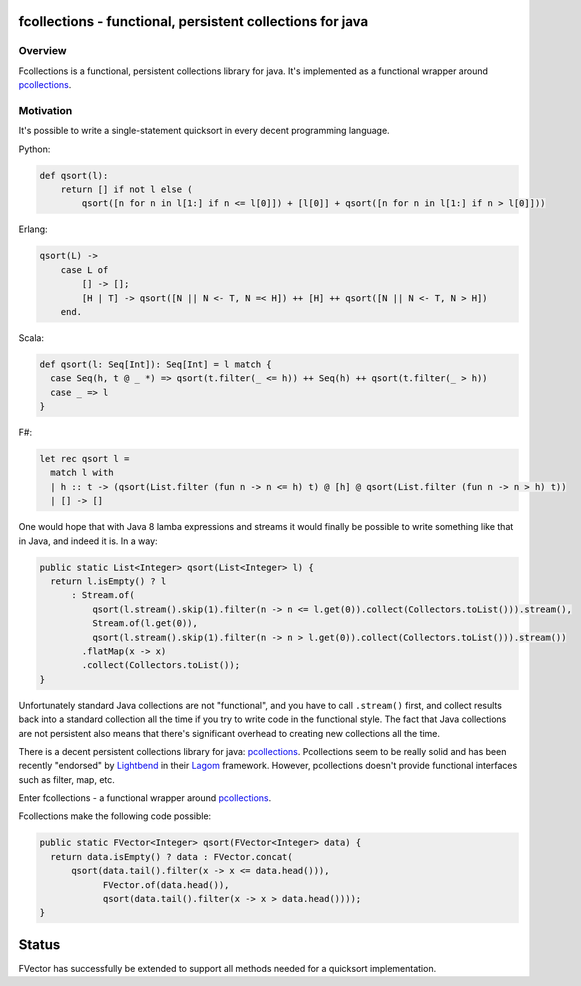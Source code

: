 ==========================================================
fcollections - functional, persistent collections for java
==========================================================

Overview
========

Fcollections is a functional, persistent collections library for java.
It's implemented as a functional wrapper around pcollections_.

Motivation
==========

It's possible to write a single-statement quicksort in every decent programming language.

Python:

.. code:: python

    def qsort(l):
        return [] if not l else (
            qsort([n for n in l[1:] if n <= l[0]]) + [l[0]] + qsort([n for n in l[1:] if n > l[0]]))


Erlang:

.. code:: erlang

    qsort(L) ->
        case L of
            [] -> [];
            [H | T] -> qsort([N || N <- T, N =< H]) ++ [H] ++ qsort([N || N <- T, N > H])
        end.

Scala:

.. code:: scala

    def qsort(l: Seq[Int]): Seq[Int] = l match {
      case Seq(h, t @ _ *) => qsort(t.filter(_ <= h)) ++ Seq(h) ++ qsort(t.filter(_ > h))
      case _ => l
    }

F#:

.. code:: fsharp

    let rec qsort l =
      match l with
      | h :: t -> (qsort(List.filter (fun n -> n <= h) t) @ [h] @ qsort(List.filter (fun n -> n > h) t))
      | [] -> []


One would hope that with Java 8 lamba expressions and streams it would finally be possible to
write something like that in Java, and indeed it is. In a way:

.. code:: java

    public static List<Integer> qsort(List<Integer> l) {
      return l.isEmpty() ? l
          : Stream.of(
              qsort(l.stream().skip(1).filter(n -> n <= l.get(0)).collect(Collectors.toList())).stream(),
              Stream.of(l.get(0)),
              qsort(l.stream().skip(1).filter(n -> n > l.get(0)).collect(Collectors.toList())).stream())
            .flatMap(x -> x)
            .collect(Collectors.toList());
    }

Unfortunately standard Java collections are not "functional", and you have to call ``.stream()``
first, and collect results back into a standard collection all the time if you try to write
code in the functional style. The fact that Java collections are not persistent also means that
there's significant overhead to creating new collections all the time.

There is a decent persistent collections library for java: pcollections_. Pcollections seem to
be really solid and has been recently "endorsed" by Lightbend_ in their Lagom_ framework.
However, pcollections doesn't provide functional interfaces such as filter, map, etc.

Enter fcollections - a functional wrapper around pcollections_.

Fcollections make the following code possible:


.. code:: java

    public static FVector<Integer> qsort(FVector<Integer> data) {
      return data.isEmpty() ? data : FVector.concat(
          qsort(data.tail().filter(x -> x <= data.head())),
                FVector.of(data.head()),
                qsort(data.tail().filter(x -> x > data.head())));
    }


======
Status
======

FVector has successfully be extended to support all methods needed for a quicksort implementation.


.. _pcollections: http://pcollections.org/

.. _Lightbend: https://www.lightbend.com/

.. _Lagom: https://www.lightbend.com/lagom

